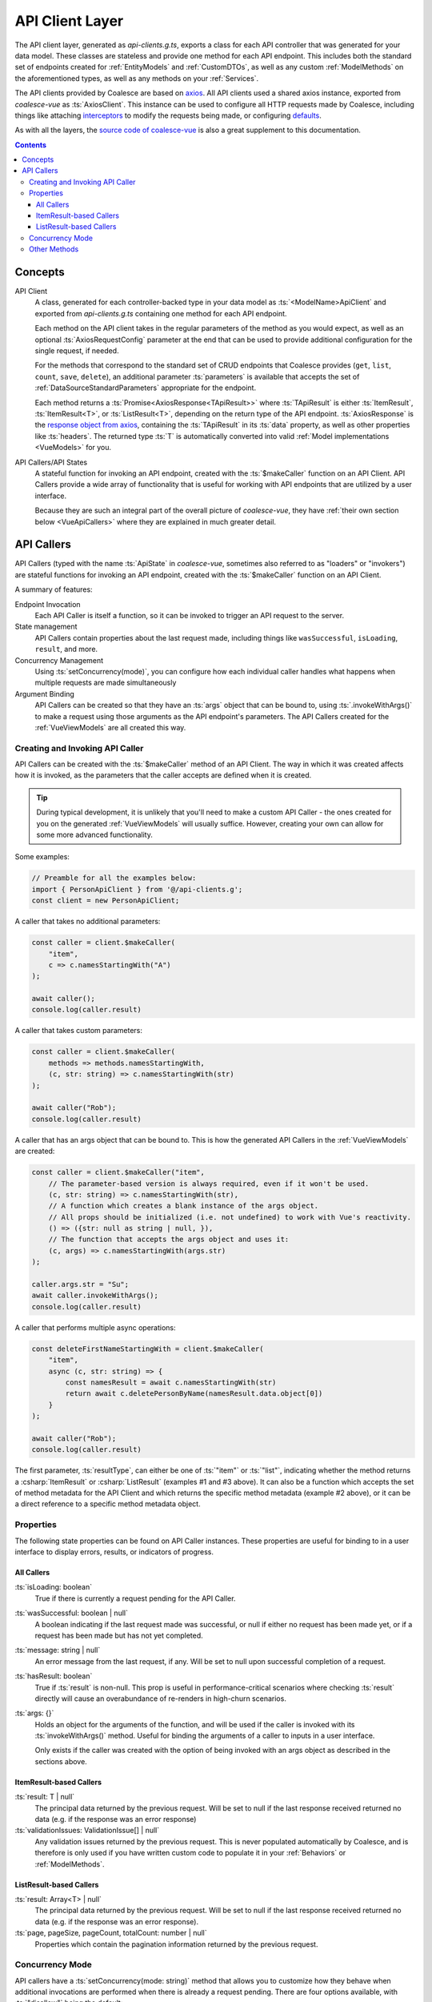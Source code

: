 .. _VueApiClients:

API Client Layer
================

The API client layer, generated as `api-clients.g.ts`, exports a class for each API controller that was generated for your data model. These classes are stateless and provide one method for each API endpoint. This includes both the standard set of endpoints created for :ref:`EntityModels` and :ref:`CustomDTOs`, as well as any custom :ref:`ModelMethods` on the aforementioned types, as well as any methods on your :ref:`Services`.

The API clients provided by Coalesce are based on `axios <https://github.com/axios/axios>`_. All API clients used a shared axios instance, exported from `coalesce-vue` as :ts:`AxiosClient`. This instance can be used to configure all HTTP requests made by Coalesce, including things like attaching `interceptors <https://github.com/axios/axios#interceptors>`_ to modify the requests being made, or configuring `defaults <https://github.com/axios/axios#config-defaults>`_.

As with all the layers, the `source code of coalesce-vue <https://github.com/IntelliTect/Coalesce/blob/dev/src/coalesce-vue/src/api-client.ts>`_ is also a great supplement to this documentation.

.. contents:: Contents
    :local:

Concepts 
--------

API Client
    A class, generated for each controller-backed type in your data model as :ts:`<ModelName>ApiClient` and exported from `api-clients.g.ts` containing one method for each API endpoint.

    Each method on the API client takes in the regular parameters of the method as you would expect, as well as an optional :ts:`AxiosRequestConfig` parameter at the end that can be used to provide additional configuration for the single request, if needed.

    For the methods that correspond to the standard set of CRUD endpoints that Coalesce provides (``get``, ``list``, ``count``, ``save``, ``delete``), an additional parameter :ts:`parameters` is available that accepts the set of :ref:`DataSourceStandardParameters` appropriate for the endpoint.

    Each method returns a :ts:`Promise<AxiosResponse<TApiResult>>` where :ts:`TApiResult` is either :ts:`ItemResult`, :ts:`ItemResult<T>`, or :ts:`ListResult<T>`, depending on the return type of the API endpoint. :ts:`AxiosResponse` is the `response object from axios <https://github.com/axios/axios#response-schema>`_, containing the :ts:`TApiResult` in its :ts:`data` property, as well as other properties like :ts:`headers`. The returned type :ts:`T` is automatically converted into valid :ref:`Model implementations <VueModels>` for you.

API Callers/API States
    A stateful function for invoking an API endpoint, created with the :ts:`$makeCaller` function on an API Client. API Callers provide a wide array of functionality that is useful for working with API endpoints that are utilized by a user interface.

    Because they are such an integral part of the overall picture of `coalesce-vue`, they have :ref:`their own section below <VueApiCallers>` where they are explained in much greater detail.



.. _VueApiCallers: 

API Callers
-----------

API Callers (typed with the name :ts:`ApiState` in `coalesce-vue`, sometimes also referred to as "loaders" or "invokers") are stateful functions for invoking an API endpoint, created with the :ts:`$makeCaller` function on an API Client. 

A summary of features:

Endpoint Invocation
    Each API Caller is itself a function, so it can be invoked to trigger an API request to the server.
State management
    API Callers contain properties about the last request made, including things like ``wasSuccessful``, ``isLoading``, ``result``, and more.
Concurrency Management
    Using :ts:`setConcurrency(mode)`, you can configure how each individual caller handles what happens when multiple requests are made simultaneously
Argument Binding
    API Callers can be created so that they have an :ts:`args` object that can be bound to, using :ts:`.invokeWithArgs()` to make a request using those arguments as the API endpoint's parameters. The API Callers created for the :ref:`VueViewModels` are all created this way.


Creating and Invoking API Caller
................................

API Callers can be created with the :ts:`$makeCaller` method of an API Client. The way in which it was created affects how it is invoked, as the parameters that the caller accepts are defined when it is created. 

.. tip:: 

    During typical development, it is unlikely that you'll need to make a custom API Caller - the ones created for you on the generated :ref:`VueViewModels` will usually suffice. However, creating your own can allow for some more advanced functionality.

Some examples:

.. code-block:: typescript

    // Preamble for all the examples below:
    import { PersonApiClient } from '@/api-clients.g';
    const client = new PersonApiClient;

A caller that takes no additional parameters:

.. code-block:: typescript

    const caller = client.$makeCaller(
        "item", 
        c => c.namesStartingWith("A")
    );

    await caller();
    console.log(caller.result)

A caller that takes custom parameters:

.. code-block:: typescript

    const caller = client.$makeCaller(
        methods => methods.namesStartingWith, 
        (c, str: string) => c.namesStartingWith(str)
    );

    await caller("Rob");
    console.log(caller.result)

A caller that has an args object that can be bound to. This is how the generated API Callers in the :ref:`VueViewModels` are created:

.. code-block:: typescript

    const caller = client.$makeCaller("item", 
        // The parameter-based version is always required, even if it won't be used.
        (c, str: string) => c.namesStartingWith(str),
        // A function which creates a blank instance of the args object.
        // All props should be initialized (i.e. not undefined) to work with Vue's reactivity.
        () => ({str: null as string | null, }),
        // The function that accepts the args object and uses it:
        (c, args) => c.namesStartingWith(args.str)
    );

    caller.args.str = "Su";
    await caller.invokeWithArgs();
    console.log(caller.result)

A caller that performs multiple async operations:

.. code-block:: typescript

    const deleteFirstNameStartingWith = client.$makeCaller(
        "item",
        async (c, str: string) => {
            const namesResult = await c.namesStartingWith(str)
            return await c.deletePersonByName(namesResult.data.object[0])
        }
    );

    await caller("Rob");
    console.log(caller.result)

The first parameter, :ts:`resultType`, can either be one of :ts:`"item"` or :ts:`"list"`, indicating whether the method returns a :csharp:`ItemResult` or :csharp:`ListResult` (examples #1 and #3 above). It can also be a function which accepts the set of method metadata for the API Client and which returns the specific method metadata (example #2 above), or it can be a direct reference to a specific method metadata object.


Properties
..........

The following state properties can be found on API Caller instances. These properties are useful for binding to in a user interface to display errors, results, or indicators of progress.

All Callers
'''''''''''

:ts:`isLoading: boolean`
    True if there is currently a request pending for the API Caller.
    
:ts:`wasSuccessful: boolean | null`
    A boolean indicating if the last request made was successful, or null if either no request has been made yet, or if a request has been made but has not yet completed.
    
:ts:`message: string | null`
    An error message from the last request, if any. Will be set to null upon successful completion of a request.
    
:ts:`hasResult: boolean`
    True if :ts:`result` is non-null. This prop is useful in performance-critical scenarios where checking :ts:`result` directly will cause an overabundance of re-renders in high-churn scenarios.

:ts:`args: {}`
    Holds an object for the arguments of the function, and will be used if the caller is invoked with its :ts:`invokeWithArgs()` method. Useful for binding the arguments of a caller to inputs in a user interface.

    Only exists if the caller was created with the option of being invoked with an args object as described in the sections above.

ItemResult-based Callers
''''''''''''''''''''''''

:ts:`result: T | null`
    The principal data returned by the previous request. Will be set to null if the last response received returned no data (e.g. if the response was an error response)

:ts:`validationIssues: ValidationIssue[] | null`
    Any validation issues returned by the previous request. This is never populated automatically by Coalesce, and is therefore is only used if you have written custom code to populate it in your :ref:`Behaviors` or :ref:`ModelMethods`.

ListResult-based Callers
''''''''''''''''''''''''

:ts:`result: Array<T> | null`
    The principal data returned by the previous request. Will be set to null if the last response received returned no data (e.g. if the response was an error response).

:ts:`page, pageSize, pageCount, totalCount: number | null`
    Properties which contain the pagination information returned by the previous request.

Concurrency Mode
................

API callers have a :ts:`setConcurrency(mode: string)` method that allows you to customize how they behave when additional invocations are performed when there is already a request pending. There are four options available, with :ts:`"disallow"` being the default:

:ts:`"disallow"`
    The default behavior - simply throws an error for any secondary invocations.

    .. note::

        Having :ts:`"disallow"` as the default prevents the unexpected behavior that can happen in a number of ways with the other modes:
        
        - For requests that are performing data-mutating actions on the server, all other concurrency modes could lead to an unexpected end state of the data due to requests either being abandoned, cancelled, or potentially happening out-of-order.
        - Throwing errors for multiple concurrent requests quickly surfaces issues during development where concurrent requests are not being correctly guarded against in a user interface - e.g. not disabling a "Save" or "Submit" button while the request is pending, which would otherwise lead to double-posts.

:ts:`"debounce"`
    When a secondary invocation is performed, enqueue it after the current pending invocation completes.

    If additional invocations are performed while there is already an invocation enqueued and waiting, the already-enqueued invocation is abandoned and replaced by the most recent invocation attempt. The promise of the abandoned invocation will be resolved with :ts:`undefined` (it is NOT rejected).

:ts:`"cancel"`
    When a secondary invocation is performed, cancel the current pending invocation. 

    This completely aborts the request, propagating all the way back to the server where cancellation can be observed with `HttpContext.RequestAborted <https://docs.microsoft.com/en-us/dotnet/api/microsoft.aspnetcore.http.httpcontext.requestaborted?view=aspnetcore-3.1>`_. The promise of the cancelled invocation will be resolved with :ts:`undefined` (it is NOT rejected).

:ts:`"allow"`
    When a secondary invocation is performed, always continue normally, sending the request to the server.

    The state of the properties on the caller at any time will reflect the most recent response received from the server, which is never guaranteed to correlate with the most recent request made to the server - that is, requests are not guaranteed to complete in the order they were made. In particular, the :ts:`isLoading` property will be :ts:`false` after the first response comes back, even if the second response has not yet been received.

    .. warning::
        For the reasons outlined above, it is generally not recommended to use :ts:`"allow"` unless you fully understand the drawbacks. This mode mirrors the legacy behavior of the Knockout stack for Coalesce.

Other Methods
.............

API Callers have a few other methods available as well:

:ts:`cancel()`
    Manually cancel the current request. The promise of the cancelled invocation will be resolved with :ts:`undefined` (it is NOT rejected). If using concurrency mode :ts:`"allow"`, only the most recent invocation is cancelled.

:ts:`onFulfilled((state: TInvoker) => void | Promise<any>)`
    Add a callback to the caller to be invoked when a success response is received from the server.
    If a promise is returned, this promise will be awaited and will delay the setting of the :ts:`isLoading` prop to :ts:`false` until it completes.

:ts:`onRejected((state: TInvoker) => void | Promise<any>)`
    Add a callback to the caller to be invoked when a failure response is received from the server.
    If a promise is returned, this promise will be awaited and will delay the setting of the :ts:`isLoading` prop to :ts:`false` until it completes.

:ts:`invoke(...args: TArgs)`
    The invoke function is a reference from the caller to itself - that is, :ts:`caller.invoke === caller`. This mirrors the syntax of the Knockout generated method classes.

:ts:`invokeWithArgs(args?: {})`
    If called a parameter, that parameter will be used as the args object. Otherwise, :ts:`caller.args` will be used.

    Only exists if the caller was created with the option of being invoked with an args object as described in the sections above.
